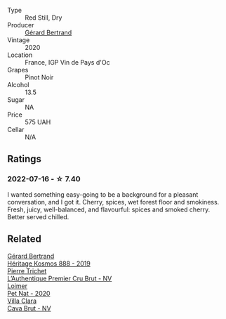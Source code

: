 :PROPERTIES:
:ID:                     f947f7be-8ac8-46d0-94db-6e5328a8a295
:END:
#+attr_html: :class wine-main-image
[[file:/images/7e/65f750-5d08-4144-b41f-a8fda1672560/2022-07-16-19-52-02-IMG-0795.webp]]

- Type :: Red Still, Dry
- Producer :: [[barberry:/producers/3f62f4f0-0d5e-4fab-a6ef-ac3bf8a877eb][Gérard Bertrand]]
- Vintage :: 2020
- Location :: France, IGP Vin de Pays d'Oc
- Grapes :: Pinot Noir
- Alcohol :: 13.5
- Sugar :: NA
- Price :: 575 UAH
- Cellar :: N/A

** Ratings
:PROPERTIES:
:ID:                     fa2e4569-d93e-4d43-bae4-5fd9f18987be
:END:

*** 2022-07-16 - ☆ 7.40
:PROPERTIES:
:ID:                     7082438c-1232-46aa-9276-12123312a0a0
:END:

I wanted something easy-going to be a background for a pleasant conversation, and I got it. Cherry, spices, wet forest floor and smokiness. Fresh, juicy, well-balanced, and flavourful: spices and smoked cherry. Better served chilled.

** Related
:PROPERTIES:
:ID:                     e640f6e4-d515-495c-a811-48424f59d88e
:END:

#+begin_export html
<div class="flex-container">
  <a class="flex-item flex-item-left" href="/wines/fdcaa3bb-bc73-441c-a387-894cff0e1f38.html">
    <section class="h text-small text-lighter">Gérard Bertrand</section>
    <section class="h text-bolder">Héritage Kosmos 888 - 2019</section>
  </a>

  <a class="flex-item flex-item-right" href="/wines/22902600-63fa-4887-8c46-a3f16847bb5d.html">
    <section class="h text-small text-lighter">Pierre Trichet</section>
    <section class="h text-bolder">L’Authentique Premier Cru Brut - NV</section>
  </a>

  <a class="flex-item flex-item-left" href="/wines/983e18f2-d9a4-4d9c-a7ba-bd2dd80a8c63.html">
    <section class="h text-small text-lighter">Loimer</section>
    <section class="h text-bolder">Pet Nat - 2020</section>
  </a>

  <a class="flex-item flex-item-right" href="/wines/dae21538-1207-4b55-bebf-07525b9ab10a.html">
    <section class="h text-small text-lighter">Villa Clara</section>
    <section class="h text-bolder">Cava Brut - NV</section>
  </a>

</div>
#+end_export
